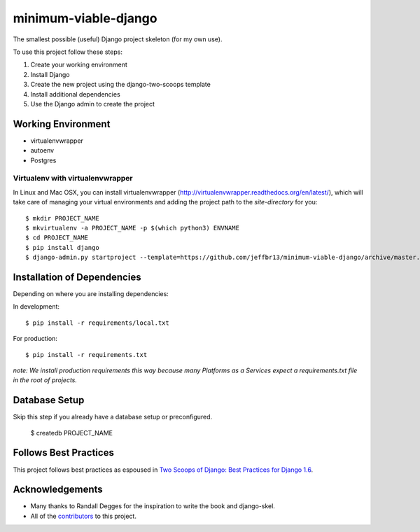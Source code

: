 =====================
minimum-viable-django
=====================

The smallest possible (useful) Django project skeleton (for my own use).


To use this project follow these steps:

#. Create your working environment
#. Install Django
#. Create the new project using the django-two-scoops template
#. Install additional dependencies
#. Use the Django admin to create the project


Working Environment
===================

- virtualenvwrapper
- autoenv
- Postgres


Virtualenv with virtualenvwrapper
------------------------------------

In Linux and Mac OSX, you can install virtualenvwrapper (http://virtualenvwrapper.readthedocs.org/en/latest/),
which will take care of managing your virtual environments and adding the
project path to the `site-directory` for you::

    $ mkdir PROJECT_NAME
    $ mkvirtualenv -a PROJECT_NAME -p $(which python3) ENVNAME
    $ cd PROJECT_NAME
    $ pip install django
    $ django-admin.py startproject --template=https://github.com/jeffbr13/minimum-viable-django/archive/master.zip --extension=py,rst,html PROJECT_NAME ./


Installation of Dependencies
=============================

Depending on where you are installing dependencies:

In development::

    $ pip install -r requirements/local.txt

For production::

    $ pip install -r requirements.txt

*note: We install production requirements this way because many Platforms as a
Services expect a requirements.txt file in the root of projects.*


Database Setup
==============

Skip this step if you already have a database setup or preconfigured.

    $ createdb PROJECT_NAME


Follows Best Practices
======================

.. image:: http://twoscoops.smugmug.com/Two-Scoops-Press-Media-Kit/i-C8s5jkn/0/O/favicon-152.png
   :name: Two Scoops Logo
   :align: center
   :alt: Two Scoops of Django
   :target: http://twoscoopspress.org/products/two-scoops-of-django-1-6

This project follows best practices as espoused in `Two Scoops of Django: Best Practices for Django 1.6`_.

.. _`Two Scoops of Django: Best Practices for Django 1.6`: http://twoscoopspress.org/products/two-scoops-of-django-1-6

Acknowledgements
================

- Many thanks to Randall Degges for the inspiration to write the book and django-skel.
- All of the contributors_ to this project.

.. _contributors: https://github.com/twoscoops/django-twoscoops-project/blob/master/CONTRIBUTORS.txt
